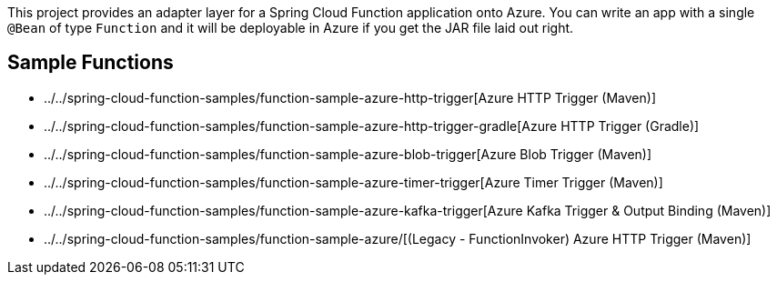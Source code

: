 ////
DO NOT EDIT THIS FILE. IT WAS GENERATED.
Manual changes to this file will be lost when it is generated again.
Edit the files in the src/main/asciidoc/ directory instead.
////

This project provides an adapter layer for a Spring Cloud Function application onto Azure.
You can write an app with a single `@Bean` of type `Function` and it will be deployable in Azure if you get the JAR file laid out right.

== Sample Functions

- ../../spring-cloud-function-samples/function-sample-azure-http-trigger[Azure HTTP Trigger (Maven)]
- ../../spring-cloud-function-samples/function-sample-azure-http-trigger-gradle[Azure HTTP Trigger (Gradle)]
- ../../spring-cloud-function-samples/function-sample-azure-blob-trigger[Azure Blob Trigger (Maven)]
- ../../spring-cloud-function-samples/function-sample-azure-timer-trigger[Azure Timer Trigger (Maven)]
- ../../spring-cloud-function-samples/function-sample-azure-kafka-trigger[Azure Kafka Trigger & Output Binding (Maven)]
- ../../spring-cloud-function-samples/function-sample-azure/[(Legacy - FunctionInvoker) Azure HTTP Trigger (Maven)]
